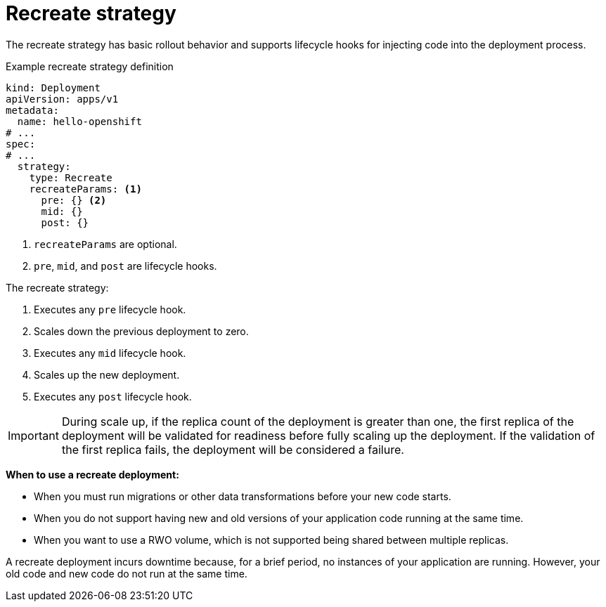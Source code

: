 // Module included in the following assemblies:
//
// * applications/deployments/deployment-strategies.adoc

[id="deployments-recreate-strategy_{context}"]
= Recreate strategy

The recreate strategy has basic rollout behavior and supports lifecycle hooks for injecting code into the deployment process.

.Example recreate strategy definition
[source,yaml]
----
kind: Deployment
apiVersion: apps/v1
metadata:
  name: hello-openshift
# ...
spec:
# ...
  strategy:
    type: Recreate
    recreateParams: <1>
      pre: {} <2>
      mid: {}
      post: {}
----

<1> `recreateParams` are optional.
<2> `pre`, `mid`, and `post` are lifecycle hooks.

The recreate strategy:

. Executes any `pre` lifecycle hook.
. Scales down the previous deployment to zero.
. Executes any `mid` lifecycle hook.
. Scales up the new deployment.
. Executes any `post` lifecycle hook.

[IMPORTANT]
====
During scale up, if the replica count of the deployment is greater than one, the first replica of the deployment will be validated for readiness before fully scaling up the deployment. If the validation of the first replica fails, the deployment will be considered a failure.
====

*When to use a recreate deployment:*

- When you must run migrations or other data transformations before your new code starts.
- When you do not support having new and old versions of your application code running at the same time.
- When you want to use a RWO volume, which is not supported being shared between multiple replicas.

A recreate deployment incurs downtime because, for a brief period, no instances of your application are running. However, your old code and new code do not run at the same time.
